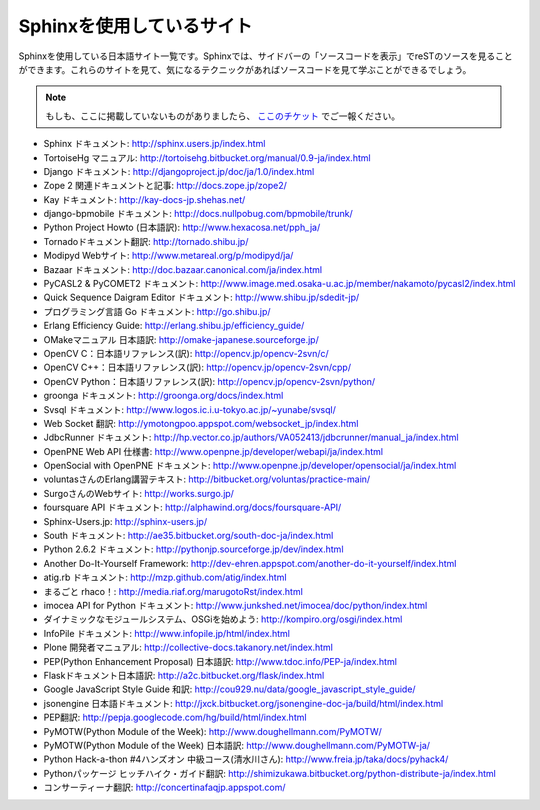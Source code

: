 ==========================
Sphinxを使用しているサイト
==========================

Sphinxを使用している日本語サイト一覧です。Sphinxでは、サイドバーの「ソースコードを表示」でreSTのソースを見ることができます。これらのサイトを見て、気になるテクニックがあればソースコードを見て学ぶことができるでしょう。

.. note::

   もしも、ここに掲載していないものがありましたら、 `ここのチケット <http://bitbucket.org/shibu/sphinx-usersjp-web/>`_ でご一報ください。

* Sphinx ドキュメント: http://sphinx.users.jp/index.html
* TortoiseHg マニュアル: http://tortoisehg.bitbucket.org/manual/0.9-ja/index.html
* Django ドキュメント: http://djangoproject.jp/doc/ja/1.0/index.html
* Zope 2 関連ドキュメントと記事: http://docs.zope.jp/zope2/
* Kay ドキュメント: http://kay-docs-jp.shehas.net/
* django-bpmobile ドキュメント: http://docs.nullpobug.com/bpmobile/trunk/
* Python Project Howto (日本語訳): http://www.hexacosa.net/pph_ja/
* Tornadoドキュメント翻訳: http://tornado.shibu.jp/
* Modipyd Webサイト: http://www.metareal.org/p/modipyd/ja/
* Bazaar ドキュメント: http://doc.bazaar.canonical.com/ja/index.html
* PyCASL2 & PyCOMET2 ドキュメント: http://www.image.med.osaka-u.ac.jp/member/nakamoto/pycasl2/index.html
* Quick Sequence Daigram Editor ドキュメント: http://www.shibu.jp/sdedit-jp/
* プログラミング言語 Go ドキュメント: http://go.shibu.jp/
* Erlang Efficiency Guide: http://erlang.shibu.jp/efficiency_guide/
* OMakeマニュアル 日本語訳: http://omake-japanese.sourceforge.jp/
* OpenCV C：日本語リファレンス(訳): http://opencv.jp/opencv-2svn/c/
* OpenCV C++：日本語リファレンス(訳): http://opencv.jp/opencv-2svn/cpp/
* OpenCV Python：日本語リファレンス(訳): http://opencv.jp/opencv-2svn/python/
* groonga ドキュメント: http://groonga.org/docs/index.html
* Svsql ドキュメント: http://www.logos.ic.i.u-tokyo.ac.jp/~yunabe/svsql/
* Web Socket 翻訳: http://ymotongpoo.appspot.com/websocket_jp/index.html
* JdbcRunner ドキュメント: http://hp.vector.co.jp/authors/VA052413/jdbcrunner/manual_ja/index.html
* OpenPNE Web API 仕様書: http://www.openpne.jp/developer/webapi/ja/index.html
* OpenSocial with OpenPNE ドキュメント: http://www.openpne.jp/developer/opensocial/ja/index.html
* voluntasさんのErlang講習テキスト: http://bitbucket.org/voluntas/practice-main/
* SurgoさんのWebサイト: http://works.surgo.jp/
* foursquare API ドキュメント: http://alphawind.org/docs/foursquare-API/
* Sphinx-Users.jp: http://sphinx-users.jp/
* South ドキュメント: http://ae35.bitbucket.org/south-doc-ja/index.html
* Python 2.6.2 ドキュメント: http://pythonjp.sourceforge.jp/dev/index.html
* Another Do-It-Yourself Framework: http://dev-ehren.appspot.com/another-do-it-yourself/index.html
* atig.rb ドキュメント: http://mzp.github.com/atig/index.html
* まるごと rhaco！: http://media.riaf.org/marugotoRst/index.html
* imocea API for Python ドキュメント: http://www.junkshed.net/imocea/doc/python/index.html
* ダイナミックなモジュールシステム、OSGiを始めよう: http://kompiro.org/osgi/index.html
* InfoPile ドキュメント: http://www.infopile.jp/html/index.html
* Plone 開発者マニュアル: http://collective-docs.takanory.net/index.html
* PEP(Python Enhancement Proposal) 日本語訳: http://www.tdoc.info/PEP-ja/index.html
* Flaskドキュメント日本語訳: http://a2c.bitbucket.org/flask/index.html
* Google JavaScript Style Guide 和訳: http://cou929.nu/data/google_javascript_style_guide/
* jsonengine 日本語ドキュメント: http://jxck.bitbucket.org/jsonengine-doc-ja/build/html/index.html
* PEP翻訳: http://pepja.googlecode.com/hg/build/html/index.html
* PyMOTW(Python Module of the Week): http://www.doughellmann.com/PyMOTW/
* PyMOTW(Python Module of the Week) 日本語訳: http://www.doughellmann.com/PyMOTW-ja/
* Python Hack-a-thon #4ハンズオン 中級コース(清水川さん): http://www.freia.jp/taka/docs/pyhack4/
* Pythonパッケージ ヒッチハイク・ガイド翻訳: http://shimizukawa.bitbucket.org/python-distribute-ja/index.html
* コンサーティーナ翻訳: http://concertinafaqjp.appspot.com/
